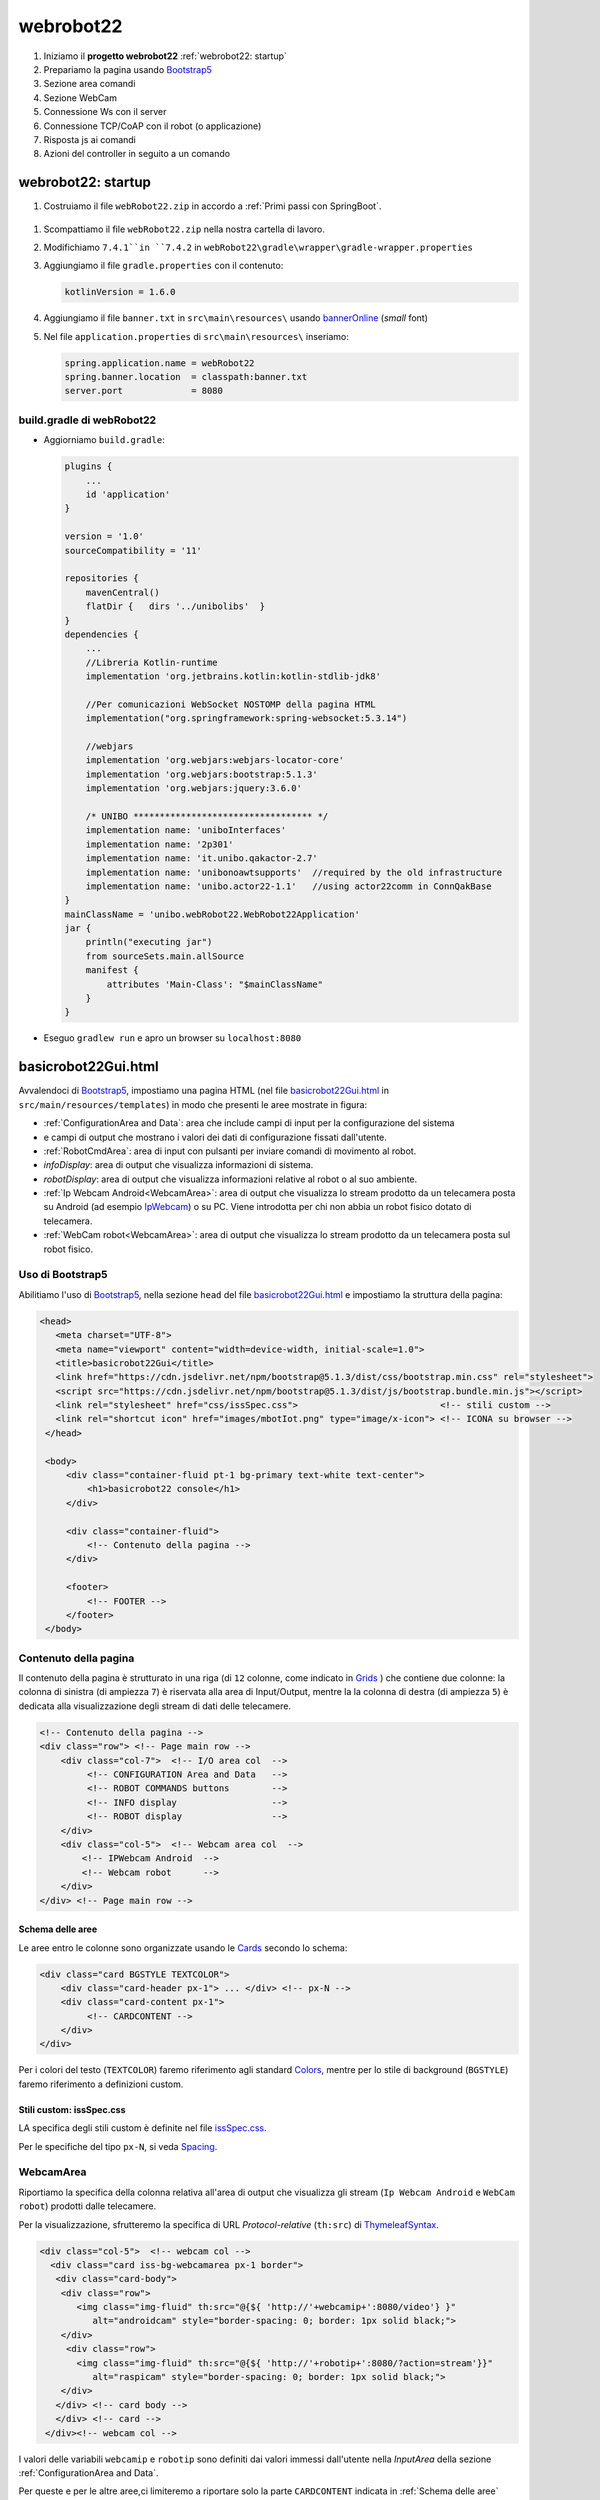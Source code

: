 .. role:: red 
.. role:: blue 
.. role:: remark
.. role:: worktodo

.. _IPWebcam:  https://play.google.com/store/apps/details?id=nfo.webcam&hl=it&gl=US
.. _Thymeleaf: https://www.thymeleaf.org/doc/tutorials/3.0/usingthymeleaf.html
.. _ThymeleafSyntax: https://www.thymeleaf.org/doc/articles/standardurlsyntax.html

.. _bannerOnline: https://manytools.org/hacker-tools/ascii-banner/
.. _Bootstrap4: https://www.w3schools.com/bootstrap4/bootstrap_get_started.asp
.. _Bootstrap5: https://www.w3schools.com/bootstrap5/
.. _Grids: https://www.w3schools.com/bootstrap5/bootstrap_grid_basic.php
.. _Cards: https://www.w3schools.com/bootstrap5/bootstrap_cards.php
.. _Colors: https://getbootstrap.com/docs/4.0/utilities/colors/
.. _Spacing: https://getbootstrap.com/docs/5.0/utilities/spacing/
.. _Toasts: https://www.w3schools.com/bootstrap5/bootstrap_toast.php

.. _jsdelivr: https://www.jsdelivr.com/
.. _WebJars: https://mvnrepository.com/artifact/org.webjars
.. _WebJarsExplained: https://www.baeldung.com/maven-webjars 
.. _WebJarsDocs: https://getbootstrap.com/docs/5.1/getting-started/introduction/
.. _WebJarsExamples: https://getbootstrap.com/docs/5.1/examples/
.. _WebJarsContainer: https://getbootstrap.com/docs/5.1/layout/containers/
.. _Heart-beating: https://stomp.github.io/stomp-specification-1.2.html#Heart-beating


.. _basicrobot22Gui.html: ../../../../../webRobot22/src/main/resources/templates/basicrobot22Gui.html
.. _issSpec.css: ../../../../../webRobot22/src/main/resources/static/css/issSpec.css

 

========================================
webrobot22
========================================

#. Iniziamo il **progetto webrobot22** :ref:`webrobot22: startup`
#. Prepariamo la pagina usando `Bootstrap5`_
#. Sezione area comandi
#. Sezione WebCam
#. Connessione Ws con il server
#. Connessione TCP/CoAP con il robot (o applicazione)
#. Risposta js ai comandi
#. Azioni del controller in seguito a un comando

 
-----------------------------------------------------------
webrobot22: startup
-----------------------------------------------------------

#. Costruiamo il file ``webRobot22.zip`` in accordo a :ref:`Primi passi con SpringBoot`.
  
 
  .. image::  ./_static/img/Robot22/webRobot22Springio.PNG
    :align: center 
    :width: 50%

#. Scompattiamo il file ``webRobot22.zip``  nella nostra cartella di lavoro.
#. Modifichiamo   ``7.4.1``in ``7.4.2`` in ``webRobot22\gradle\wrapper\gradle-wrapper.properties``
#. Aggiungiamo il file ``gradle.properties`` con il contenuto:

   .. code::

       kotlinVersion = 1.6.0

#. Aggiungiamo il file ``banner.txt`` in ``src\main\resources\`` usando `bannerOnline`_ (*small* font)
#. Nel file  ``application.properties`` di ``src\main\resources\`` inseriamo:

   .. code::

       spring.application.name = webRobot22
       spring.banner.location  = classpath:banner.txt
       server.port             = 8080      


++++++++++++++++++++++++++++++++++++++
build.gradle di webRobot22 
++++++++++++++++++++++++++++++++++++++

- Aggiorniamo ``build.gradle``:
 
  .. code::

    plugins {
        ...
        id 'application'
    }     

    version = '1.0'
    sourceCompatibility = '11'

    repositories {
        mavenCentral()
        flatDir {   dirs '../unibolibs'	 }
    }
    dependencies {
        ...
        //Libreria Kotlin-runtime
        implementation 'org.jetbrains.kotlin:kotlin-stdlib-jdk8'

        //Per comunicazioni WebSocket NOSTOMP della pagina HTML
        implementation("org.springframework:spring-websocket:5.3.14")

        //webjars
        implementation 'org.webjars:webjars-locator-core'
        implementation 'org.webjars:bootstrap:5.1.3'
        implementation 'org.webjars:jquery:3.6.0'

        /* UNIBO ********************************** */
        implementation name: 'uniboInterfaces'
        implementation name: '2p301'
        implementation name: 'it.unibo.qakactor-2.7'
        implementation name: 'unibonoawtsupports'  //required by the old infrastructure
        implementation name: 'unibo.actor22-1.1'   //using actor22comm in ConnQakBase
    }
    mainClassName = 'unibo.webRobot22.WebRobot22Application'
    jar {
        println("executing jar")
        from sourceSets.main.allSource
        manifest {
            attributes 'Main-Class': "$mainClassName"
        }
    }
 
- Eseguo ``gradlew run`` e apro un browser su ``localhost:8080``


-----------------------------------------------------------
basicrobot22Gui.html
-----------------------------------------------------------
 
Avvalendoci di `Bootstrap5`_, impostiamo una pagina HTML (nel file `basicrobot22Gui.html`_ in ``src/main/resources/templates``) 
in modo che presenti le aree mostrate in figura:

.. image::  ./_static/img/Robot22/webRobot22GuiStructure.PNG
  :align: center 
  :width: 70%


- :ref:`ConfigurationArea and Data`: area che include campi di input per la configurazione del sistema 
- e campi di output che mostrano i valori dei dati di configurazione fissati dall'utente.
- :ref:`RobotCmdArea`: area di input con pulsanti per inviare comandi di movimento al robot.
- *infoDisplay*: area di output  che visualizza informazioni di sistema.
- *robotDisplay*: area di output  che visualizza informazioni relative al robot o al suo ambiente.
- :ref:`Ip Webcam Android<WebcamArea>`: area di output  che visualizza lo stream prodotto da un telecamera posta su Android (ad esempio `IpWebcam`_) o su PC.
  Viene introdotta per chi non abbia un robot fisico dotato di telecamera.
- :ref:`WebCam robot<WebcamArea>`: area di output che visualizza lo stream prodotto da un telecamera posta sul robot fisico.


+++++++++++++++++++++++++++++++
Uso di Bootstrap5
+++++++++++++++++++++++++++++++

Abilitiamo l'uso di `Bootstrap5`_, nella sezione ``head`` del file `basicrobot22Gui.html`_ e impostiamo la struttura 
della pagina:

.. code::

   <head>
      <meta charset="UTF-8">
      <meta name="viewport" content="width=device-width, initial-scale=1.0"> 
      <title>basicrobot22Gui</title>
      <link href="https://cdn.jsdelivr.net/npm/bootstrap@5.1.3/dist/css/bootstrap.min.css" rel="stylesheet">
      <script src="https://cdn.jsdelivr.net/npm/bootstrap@5.1.3/dist/js/bootstrap.bundle.min.js"></script>
      <link rel="stylesheet" href="css/issSpec.css">                           <!-- stili custom -->
      <link rel="shortcut icon" href="images/mbotIot.png" type="image/x-icon"> <!-- ICONA su browser -->
    </head>

    <body>
        <div class="container-fluid pt-1 bg-primary text-white text-center">  
            <h1>basicrobot22 console</h1>
        </div>
    
        <div class="container-fluid">
            <!-- Contenuto della pagina -->
        </div>  

        <footer>
            <!-- FOOTER -->
        </footer>
    </body>

+++++++++++++++++++++++++++++++
Contenuto della pagina
+++++++++++++++++++++++++++++++

Il contenuto della pagina è strutturato in una riga (di ``12`` colonne, come indicato in `Grids`_ ) 
che contiene due colonne: la colonna di sinistra (di ampiezza ``7``) 
è riservata alla area di Input/Output, mentre la  la colonna di destra (di ampiezza ``5``)  è dedicata
alla visualizzazione degli stream di dati delle telecamere.

.. code::

    <!-- Contenuto della pagina -->
    <div class="row"> <!-- Page main row -->
        <div class="col-7">  <!-- I/O area col  -->
             <!-- CONFIGURATION Area and Data   -->
             <!-- ROBOT COMMANDS buttons        -->
             <!-- INFO display                  -->
             <!-- ROBOT display                 -->
        </div>
        <div class="col-5">  <!-- Webcam area col  -->
            <!-- IPWebcam Android  -->
            <!-- Webcam robot      -->
        </div>
    </div> <!-- Page main row -->


%%%%%%%%%%%%%%%%%%%%%%%%%%%%%%%%%%%%
Schema delle aree
%%%%%%%%%%%%%%%%%%%%%%%%%%%%%%%%%%%%

Le aree entro le colonne sono organizzate usando le  `Cards`_ secondo lo schema:

.. code::

      <div class="card BGSTYLE TEXTCOLOR">
          <div class="card-header px-1"> ... </div> <!-- px-N -->
          <div class="card-content px-1">
               <!-- CARDCONTENT -->
          </div>
      </div>

Per i colori del testo (``TEXTCOLOR``) faremo riferimento agli standard `Colors`_, mentre 
per lo stile di background (``BGSTYLE``) faremo riferimento a definizioni custom.

%%%%%%%%%%%%%%%%%%%%%%%%%%%%%%%%%%%%
Stili custom: issSpec.css
%%%%%%%%%%%%%%%%%%%%%%%%%%%%%%%%%%%%

LA specifica degli stili custom è definite nel file `issSpec.css`_.

Per le specifiche del tipo ``px-N``, si veda `Spacing`_.


+++++++++++++++++++++++++++++++
WebcamArea
+++++++++++++++++++++++++++++++

Riportiamo la specifica della colonna relativa all'area di output che visualizza 
gli stream (``Ip Webcam Android`` e ``WebCam robot``) prodotti dalle telecamere.

Per la visualizzazione, sfrutteremo la specifica di URL *Protocol-relative* (``th:src``) di `ThymeleafSyntax`_.


.. code::

  <div class="col-5">  <!-- webcam col -->
    <div class="card iss-bg-webcamarea px-1 border">
     <div class="card-body">
      <div class="row">
         <img class="img-fluid" th:src="@{${ 'http://'+webcamip+':8080/video'} }"
            alt="androidcam" style="border-spacing: 0; border: 1px solid black;">
      </div>
       <div class="row">
         <img class="img-fluid" th:src="@{${ 'http://'+robotip+':8080/?action=stream'}}"
            alt="raspicam" style="border-spacing: 0; border: 1px solid black;">
      </div>
     </div> <!-- card body -->
     </div> <!-- card -->
   </div><!-- webcam col -->


I valori delle variabili ``webcamip`` e ``robotip`` sono definiti dai valori immessi dall'utente nella 
*InputArea* della sezione :ref:`ConfigurationArea and Data`.

Per queste e per le altre aree,ci limiteremo a riportare solo la parte ``CARDCONTENT``
indicata in :ref:`Schema delle aree`





+++++++++++++++++++++++++++++++
ConfigurationArea and Data
+++++++++++++++++++++++++++++++
 
.. code::

  <!-- CONFIGURATION Area and Data   -->
   <div class="card iss-bg-inputarea">   
     <div class="card-body">
        <!-- AREA PROTOCOL       --> 
        <!-- AREA WEBCAM Android -->
        <!-- AREA ROBOT ADDRESS  -->
    </div>
   </div>

%%%%%%%%%%%%%%%%%%%%%%%%%%%%%%%%%%%
Struttura delle aree
%%%%%%%%%%%%%%%%%%%%%%%%%%%%%%%%%%%

.. code::

     <!-- AREA ...         --> 
     <div class="row"> 
      <div class="col-7">
        <!--   InputArea   -->
         ...
      </div>      
      <div class="col-5 text-primary">
        <!--   DataArea      -->
        ...
      </div>
     </div> <!-- row -->

- Le aree di input sono espresse medinate form HTML
- I dati sono visualizzati in filed con identificatori referenziabili via model

Vediamo nel dettaglio.

%%%%%%%%%%%%%%%%%%%%%%%%%%%%%%%%%%%
Specifica del protocollo
%%%%%%%%%%%%%%%%%%%%%%%%%%%%%%%%%%%

.. code::
 
      <!--   PROTOCOL InputArea   -->
        <input type="text" size="10" id="protocolspec" name="protocol" value="coap">
        <input type="submit" value="protocol">
       </form>
 
      <!--   PROTOCOL DataArea      -->
        <b><span th:text="${protocol}">tcp</span></b>
 

%%%%%%%%%%%%%%%%%%%%%%%%%%%%%%%%%%%
Specifica della WEBCAM Android
%%%%%%%%%%%%%%%%%%%%%%%%%%%%%%%%%%%

.. code::
  
    <!--WEBCAM Android InputArea  --> 
        <form action="setwebcamip" method="post">
         <input type="text" size="10" id="webcamspec" name="ipaddr" value="">
         <input type="submit" value="camip">
        </form>

    <!--WEBCAM Android DataArea  --> 

%%%%%%%%%%%%%%%%%%%%%%%%%%%%%%%%%%%
Specifica del ROBOT ADDRESS
%%%%%%%%%%%%%%%%%%%%%%%%%%%%%%%%%%%

.. code::
  
    <!-- ROBOT ADDRESS InputArea --> 
      <form action="setrobotip" method="post">
        <input type="text" size="10" id="configurespec" name="ipaddr" value="localhost">
        <input type="submit" value="robotip">
      </form>    

    <!-- ROBOT ADDRESS DataArea  --> 
       <b><span th:text="${robotip}">not connected</span></b>

+++++++++++++++++++++++++++++++
ConfigurationData
+++++++++++++++++++++++++++++++

+++++++++++++++++++++++++++++++
RobotCmdArea
+++++++++++++++++++++++++++++++

RobotCmdArea

+++++++++++++++++++++++++++++++
Costruzione della pagina
+++++++++++++++++++++++++++++++

- static/css/bootstrap.css
- Creo ``RobotController.java`` in *src\main\java\it\unibo\robotWeb2020*
-  Inserisco ``BasicRobotCmdGui.html`` in *src\main\resources\templates*
-  Aggiungo ``wsminimal.js`` in resources   
- static/vendors

- Robots/common/IWsHandler e WebSocketConfiguration
- preprazione della pagina
- definizione delle azioni
- wsminimal.js


- :ref:`WebApplication con SpringBoot`
- :ref:`Configurazione con WebSocketConfigurer`
- :ref:`Trasferimento di immagini: indexAlsoImages.html`
- :ref:`Bootstrap e webJars`
- :ref:`WebSocket in SpringBoot: versione STOMP`
- :ref:`Client (in Java per programmi)`



+++++++++++++++++++++++++++++++
Interazione pagina-server
+++++++++++++++++++++++++++++++

- cmdpageutils.js : callServerUsingAjax fa una POST con answer

-----------------------------------------------------------
Comandare il robot
-----------------------------------------------------------



Handler dispatch failed; nested exception is java.lang.NoClassDefFoundError: kotlin/jvm/internal/Intrinsics


++++++++++++++++++++++++++++++++++++
Bootstrap
++++++++++++++++++++++++++++++++++++

- `Bootstrap4`_ was released in 2018
- `Bootstrap5`_ has switched to JavaScript instead of jQuery.
- W3.CSS is an excellent alternative to Bootstrap 5.
- ``jsDelivr`` provides CDN support for Bootstrap's CSS and JavaScript:

 .. code::

    <!-- Latest compiled and minified CSS -->
    <link href="https://cdn.jsdelivr.net/npm/bootstrap@5.1.3/dist/css/bootstrap.min.css" rel="stylesheet">

    <!-- Latest compiled JavaScript -->
    <script src="https://cdn.jsdelivr.net/npm/bootstrap@5.1.3/dist/js/bootstrap.bundle.min.js"></script>

- There are two container classes to choose from: ``.container`` (fixed width)  ``.container-fluid``
- ``.container-sm|md|lg|xl`` classes to determine when the container should be responsive
- By default, containers have left and right padding, with no top or bottom padding.


- The Bootstrap `Grids`_ system has four classes: xs (phones), sm (tablets), md (desktops), and lg (larger desktops).
- Bootstrap's `Grids`_ system is built with flexbox and allows up to 12 columns across the page.
- The Bootstrap 5 `Grids`_ system has six classes:

    - ``.col-`` (extra small devices - screen width less than 576px)
    - ``.col-sm-`` (small devices - screen width equal to or greater than 576px)
    - ``.col-md-`` (medium devices - screen width equal to or greater than 768px)
    - ``.col-lg-`` (large devices - screen width equal to or greater than 992px)
    - ``.col-xl-`` (xlarge devices - screen width equal to or greater than 1200px)
    - ``.col-xxl-`` (xxlarge devices - screen width equal to or greater than 1400px)

- `Cards`_: bordered box with some padding around its content. 
  It includes options for headers, footers, content, colors, etc.

- Responsive images automatically adjust to fit the size of the screen.
  ``img-fluid`` class applies max-width: 100%; and height: auto; to the image.  
  The image will then scale nicely to the parent element.
  
++++++++++++++++++++++++++++++++++++
Card with webcam
++++++++++++++++++++++++++++++++++++

- Open Windows Settings and choose Devices
- Click the Windows Start Menu Button.
- Click Camera
- ipwecab e SimpleMjpegView

 .. code::
     
    <script>
    function myFunction() {
    window.open("https://www.w3schools.com");
    }
    </script>


-----------------------------------------------------------
Enable SpringBoot live DevTools
-----------------------------------------------------------
settings(ctrl +alt+s) -> Build,Execution,Deployment -> compiler, check "Build project automatically"
Enable option 'allow auto-make to start even if developed application is currently running' in 
Settings -> Advanced Settings under compiler



.. image::  ./_static/img/Robot22/webRobot22GuiAnnot.PNG
  :align: center 
  :width: 100%